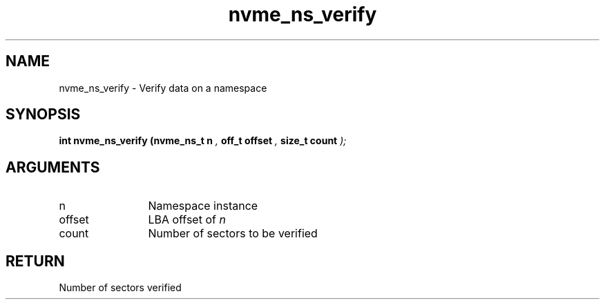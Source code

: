 .TH "nvme_ns_verify" 9 "nvme_ns_verify" "September 2023" "libnvme API manual" LINUX
.SH NAME
nvme_ns_verify \- Verify data on a namespace
.SH SYNOPSIS
.B "int" nvme_ns_verify
.BI "(nvme_ns_t n "  ","
.BI "off_t offset "  ","
.BI "size_t count "  ");"
.SH ARGUMENTS
.IP "n" 12
Namespace instance
.IP "offset" 12
LBA offset of \fIn\fP
.IP "count" 12
Number of sectors to be verified
.SH "RETURN"
Number of sectors verified
